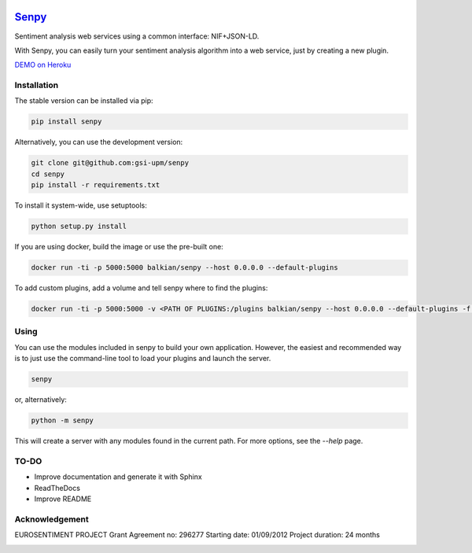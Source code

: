 .. image:: logo.png
   :height: 6em
   :align: left

=====================================
`Senpy <http://senpy.herokuapp.com>`_
=====================================
.. image:: https://travis-ci.org/gsi-upm/senpy.svg?branch=master
    :target: https://travis-ci.org/gsi-upm/senpy

Sentiment analysis web services using a common interface: NIF+JSON-LD.

With Senpy, you can easily turn your sentiment analysis algorithm into a web service, just by creating a new plugin.

`DEMO on Heroku <http://senpy.herokuapp.com>`_

Installation
------------
The stable version can be installed via pip:

.. code:: bash

   pip install senpy

   
Alternatively, you can use the development version:
 
.. code:: bash

   git clone git@github.com:gsi-upm/senpy
   cd senpy
   pip install -r requirements.txt 
   
To install it system-wide, use setuptools:

.. code:: bash

   python setup.py install


If you are using docker, build the image or use the pre-built one:

.. code:: bash

    docker run -ti -p 5000:5000 balkian/senpy --host 0.0.0.0 --default-plugins

To add custom plugins, add a volume and tell senpy where to find the plugins:
   
.. code:: bash

    docker run -ti -p 5000:5000 -v <PATH OF PLUGINS:/plugins balkian/senpy --host 0.0.0.0 --default-plugins -f /plugins

Using
-----

You can use the modules included in senpy to build your own application.
However, the easiest and recommended way is to just use the command-line tool to load your plugins and launch the server.

.. code:: bash

   senpy

or, alternatively:

.. code:: bash

    python -m senpy


This will create a server with any modules found in the current path.
For more options, see the `--help` page.


TO-DO
-----

* Improve documentation and generate it with Sphinx
* ReadTheDocs
* Improve README


Acknowledgement
---------------
EUROSENTIMENT PROJECT
Grant Agreement no: 296277
Starting date: 01/09/2012
Project duration: 24 months

.. image:: logo_grande.png
    :target: logo_grande.png
    :width: 100px
    :alt: Eurosentiment Logo

.. image:: logo_fp7.gif
    :width: 100px
    :target: logo_fp7.gif
